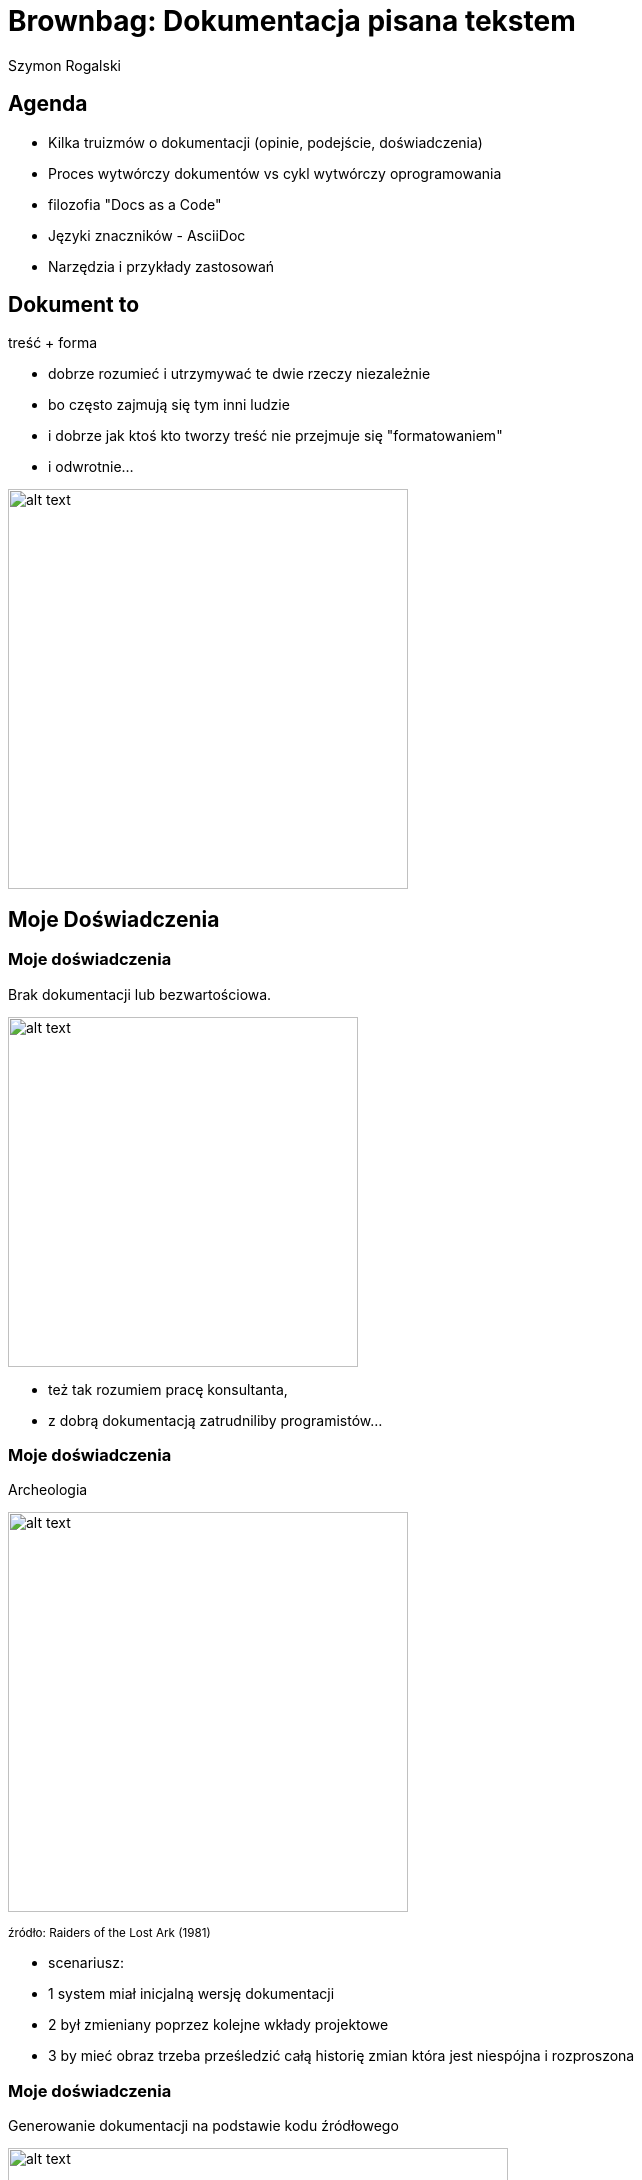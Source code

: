 :author: Szymon Rogalski
:version: v. 0.1
:date: 2019-07-27

:example-caption!:
:imagesdir: images
:backend: revealjs
:customcss: ./css/theme-custom.css
:title-slide-background-image: title.jpg
:title-slide-transition: zoom
:title-slide-transition-speed: slow

:data-slide-background-image: slide.png
    
= Brownbag: Dokumentacja pisana tekstem

== Agenda

* Kilka truizmów o dokumentacji (opinie, podejście, doświadczenia)
* Proces wytwórczy dokumentów vs cykl wytwórczy oprogramowania
* filozofia "Docs as a Code"
* Języki znaczników - AsciiDoc
* Narzędzia i przykłady zastosowań

// == Ja i dokumentacja

// image::dunning-kruger-effect.png[width=800px]

// +++<small>+++
// źródło: respectfulinsolence.com
// +++</small>+++

// [.notes]
// ****
// * trzy słowa o mnie jako ekspercie od dokumentacji
// ****

== Dokument to

treść + forma

[.notes]
****
* dobrze rozumieć i utrzymywać te dwie rzeczy niezależnie
* bo często zajmują się tym inni ludzie
* i dobrze jak ktoś kto tworzy treść nie przejmuje się "formatowaniem"
* i odwrotnie...
****

image::cont_plus_design.png[alt text,width=400px]

//=== Treść 

//Ważna jest treść
//* ...

//image::dilbert_tresc.gif[alt text,width=800px]

// == Po co dokumentacja w korporacji?

// +++
// <p class="fragment fade-in"> dla pieniędzy
// +++
// [%notitle]
// == (moja) Definicja dokumentacji w firmie
// Dokumentacja firmowa:
// Informacje spisane w określonej formie w celu zwiększenia dochodowości

// image::geek-and-poke-audit-coming.jpg[width=300px]

// [.notes]
// ****
// * jaki biznes takie dokumenty...
// * moja Definicja: Informacje spisane w określonej formie w celu zwiększenia dochodowości
// ****



== Moje Doświadczenia

[%notitle]
=== Moje doświadczenia 
Brak dokumentacji lub bezwartościowa.

image::g&p_new_developer.jpg[alt text,width=350px]

[.notes]
****
* też tak rozumiem pracę konsultanta,
* z dobrą dokumentacją zatrudniliby programistów...
****

[%notitle]
=== Moje doświadczenia
Archeologia 

image::indiana.jpg[alt text,width=400px]

+++<small>+++
źródło: Raiders of the Lost Ark (1981)
+++</small>+++

[.notes]
****
* scenariusz:
* 1 system miał inicjalną wersję dokumentacji 
* 2 był zmieniany poprzez kolejne wkłady projektowe
* 3 by mieć obraz trzeba prześledzić całą historię zmian która jest niespójna i rozproszona 
****

[%notitle]
=== Moje doświadczenia
Generowanie dokumentacji na podstawie kodu źródłowego

image::night_king.gif[alt text,width=500px]

+++<small>+++
źródło: Game of Thrones
+++</small>+++

[.notes]
****
* nowy dostawca musi udowodnić że rozumie system 
* jednym z elementów jest przygotowanie dokumentacji (cookbook) 
* programiści odpalają doxygen czy javadoc, mamy fajną formę
* i mamy REVERSE DOCUMENTATION
****

[%notitle, transition=fade]
=== Moje doświadczenia
przykład:

+++<blockquote>+++
Jeśli typRekordu!=MMSMT_CDR i r->oaddr zawiera ciąg znaków: "/TYPE=PLMN", 
to do pola ASN wstawiana jest odpowiednio sformatowana wartość r->oaddr z doklejonymi 
na początku cyframi 48 i znakiem F na końcu: „48r->oaddrF”.
+++</blockquote>+++

+++<small>+++
źródło: Dokumentacja techniczna systemów PTK Centertel
+++</small>+++

== Postrzeganie dokumentacji  

=== Powszechne (chyba) problemy
dokumentacja jest:

* kosztowna, czasochłonna; koszty przewyższają korzyści
* pisana przez niekompetentnych ludzi
* niejasna, lakoniczna
* niekompletna
* nieaktualna
* niedostępna
* trudna w utrzymaniu (trudno edytowalna)

+++<small>+++
źródło: http://wiki.c2.com/?ProblemsWithDocumentation
+++</small>+++

=== Opinia Programistów

Documentation is...:

--
//[%step]
* Simply duplication
* Hard to keep up to date
* Inefficient
* Tedious
--

+++<small>+++
źródło: https://www.slideshare.net/AlexFernandez58/death-to-project-documentation-with-extreme-programming
+++</small>+++

[.notes]
****
* powiela informacje, jest nieaktualna, nieskuteczna i nudna
* wymówki:
* Dobrze napisany kod nie potrzebuje dokumentacji
* Manifest Agile - jedno z przykazań: "`_Working software over Comprehensive documentation_`"
****

// [%notitle]
// === przynajmniej
// przynajmniej niech będzie dokumentacja użytkownika, bo:

// Z perspektywy użytkownika +
// jeżeli funkcjonalność jest nie opisana, to nie istnieje. +
// Jeżeli funkcjonalność jest udokumentowana niepoprawnie, to znaczy że źle działa. +

== Cykl życia dokumentu

[%notitle]
=== być autorem
image::01_doc_flow.png[alt text,width=400px]

[.notes]
****
* być autorem to znaczy publikować
****

[%notitle]
=== trzeba współpracować
image::02_doc_flow.png[alt text,width=400px]

[.notes]
****
* trzeba współtworzyć, a to oznacza że trzeba scalać pracę 
****


[%notitle]
=== recenzent 
image::03_doc_flow.png[alt text,width=600px]

[.notes]
****
* potrzebna jest też przestrzeń dla feedbacku - czyli recenzji 
****

[%notitle]
=== archiwum 
image::04_doc_flow.png[alt text,width=600px]

[.notes]
****
* Jeżeli dodamy i archiwum, to możemy mieć funkcję Wydawcy, który decyduje "co idzie na produkcję"  
****

[%notitle]
=== publikacja 
image::05_doc_flow.png[alt text,width=600px]

[.notes]
****
* czyli mamy oddzielony proces tworzenia i publikacji
****

[%notitle]
=== redakcja 
image::06_doc_flow.png[alt text,width=600px]

[.notes]
****
* w przedsiębiorstwie trudno sobie wyobrazić ten proces bez kontroli/redakcji
* w efekcie mamy:
* merge, pull request, testy, system kontroli wersji, release
* co łątwo się mapuje na ogólny proces dostarczania oprogramowania w IT 
****

// [%notitle]
// === diagram sekwencji 
// image::continuous-delivery.jpg[alt text,width=600px]

// [.notes]
// ****
// * co łątwo się mapuje na ogólny proces dostarczania oprogramowania w IT
// ****

[.important-text]
== Traktujmy dokumentację tak samo jak kod. 
_filozofia_ "Docs as a code"

image::doc_as_code.svg[alt text,width=600px]

+++<small>+++
źródło: https://idratherbewriting.com
+++</small>+++

=== Co oznacza "Docs as a code"

* Pracujemy z czystym tekstem
* Odkładamy dokumenty w systemie kontroli wersji
* Współpracujemy z innymi w oparciu o repozytorium
* Automatyczne testy
* Zautomatyzowany proces budowania i publikacji

[.notes]
****
* używamy tego ukochanego IDE co do kodu
* archiwizujemy tak samo jak kod (GIT)
* autom. testy (linki, błędy ort., czy są wymagane pozycje (motto firmy) itp. )
* Continuous delivery 
****

== Ale "normalni" ludzie nie lubią kodu!

image::geek-and-poke-look-like-perl.jpg[alt text,width=400px]


== Lekkie Języki Znaczników
Lightweight Markup Languages

[.notes]
****
kiedyś TeX and LaTeX, potem HTML, XML
od jakiegoś czasu dostępne sa Lekkie odmiany: Markup Languages, które potrafią prostą składnią
* Zdefiniować treść
* Nadać strukturę tekstu
* Opisać układ tekstu
* Udekorować do
****

[%notitle]
=== GITHUB i języki znaczników
+++<a href="https://github.com/Pirgos/ex_markup_languages" target="_blank">Języki znaczników wspierane przez GITHUB:</a>+++

* AsciiDoc
* Creole 
* Markdown
* MediaWiki
* Org-mode 
* Pod ("Pod::Pandoc")
* RDoc 
* Textile
* reStructuredText

[.notes]
****
Markdown nie jest ustandaryzowany
kliknąć - pokazać 
****


== ASCIIDOC
+++<blockquote>+++
Use AsciiDoc for document markup. Really. 
It’s actually readable by humans, easier to parse and way more flexible than XML.
+++</blockquote>+++

_Linus_ _Torvalds_

[%notitle,background-iframe="./html/sections.html"]
=== Sekcje

[%notitle,background-iframe="./html/paragraph.html"]
=== Akapity

// [%notitle,background-iframe="./html/lists.html"]
// === Listy

[%notitle,background-iframe="./html/format.html"]
=== Formatowanie

// [%notitle,background-iframe="./html/tabel.html"]
// === Tabela

[%notitle,background-iframe="./html/source.html"]
=== Kod

=== Więcej o ASCIIDOC

+++<a href="https://ya-webdesign.com/education/powerman-arkusz-kalkulacyjny-asciidoc.html" target="_blank">przykłady...</a>+++

[%notitle]
=== Edytory

AsciiDoc support for Visual Studio Code:

image::vsc.gif[alt text,width=600px]

// [%notitle]
// === Edytory

// VIM:

// image::vim.giff[alt text,width=300px]


=== Przykład dokumentacji w ASCIIDOC

+++<a href="http://docs.groovy-lang.org/next/html/documentation/" target="_blank">Groovy Language Documentation</a>+++

=== ASCIIDOCTOR

* parser 
* narzędzia

[.notes]
****
ASCIIDOC tylko składnia
****



//image::asciidoctor.png[alt text,width=600px]

[%notitle]
=== ASCIIDOCTOR może konwertować do:

ASCIIDOCTOR może konwertować do:

* HTML5
* EPUB3
* PDF
* DocBook 5 (lub 4.5) 
* i inne formaty

=== Przykłady
TODO

//todo przykłady grafów, plantuml, 


== docToolchain 

[%notitle]
=== docToolchain 

image::docToolchain.png[alt text,width=800px]

+++<small>+++
źródło: https://doctoolchain.github.io/docToolchain
+++</small>+++

[.notes]
****
open source tool-chain prezentuje jak docs-as-code podejście może być zaimplementowane
używa TOMTOM
****



== ANTORA 

open source multi-repo static site generator

[%notitle,background-iframe="https://antora.org/"]
=== Antora

=== Przykład dokumentacji opartej na Antora
 
+++<a href="https://docs.fedoraproject.org/en-US/docs/" target="_blank">Fedora Documentation</a>+++

[.notes]
****
kliknąć - w edycję 
****

== Microsoft - docs.microsoft.com

[%notitle]
=== github

w oparciu o GitHub:

image::ms_github.gif[alt text,width=600px]

[.notes]
****
też zaimplementowali  podejście "dos as a code", w oparciu o github
migration of all .NET Framework documentation from MSDN to docs.microsoft.com
****

// [%notitle]
// === web_editing

// wykonali migrację dokumentacji .NET Framework z MSDN do docs.microsoft.com

// image::ms_net-apib.gif[alt text,width=600px]

// [.notes]
// ****

// ****


[%notitle, background-video="https://sec.ch9.ms/ch9/2637/370af848-96aa-49c4-8ffe-cb1753b32637/ModernizingWindowsDocs_high.mp4",background-video-loop=false,background-video-muted=false]
=== ms video background
[.notes]
****
Film prezentujący jak to wygląda w praktyce
****


== Google - success story 

+++<small>+++
źródło: Riona MacNamara - leads Google's Documentation Infrastructure team
+++<br>+++
https://www.usenix.org/node/197471
+++</small>+++

=== Problem

image::google_48.png[alt text,width=800px]

[.notes]
****
48% inżynierów Google twierdziło w 2014 roku, że problemy z dokumentacją są problem nr 1
****

=== Wizja

image::google_vision.png[alt text,width=800px]

[.notes]
****
Stworzyć narzędzie dokumentacyjne bliskie inżynierom 
****


=== Rezultat

image::google_g3doc.png[alt text,width=800px]

[.notes]
****
oparte na Markdown
renderowane do HTML
Core principles: 
* Focus on the engineer
* Separate presentation from content
* Keep it drop-dead simple
****

=== SUKCES!!!

image::google_stats.png[alt text,width=800px]

== Podsumowanie

[%notitle]
=== korzyści
korzyści techniczne:

* łatwa w przeszukiwaniu
* łatwa w edycji
* dostępna w różnych formatach (również forma drukowalna)
* dostępna offline
* wersjonowalna
* dająca się łatwo scalić

[.notes]
****
Pomijając kwestie merytoryczne to technicznie można założyć
****

[%notitle]
=== które kształtują świadomość
narzędzia kształtują świadomość...




== Linki

* https://www.docslikecode.com/
* https://www.writethedocs.org
* http://asciidoc.org/
* https://doctoolchain.github.io/docToolchain/
* https://antora.org/
